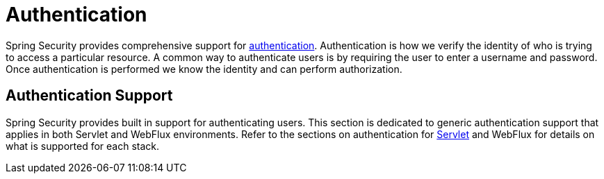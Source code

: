 [[authentication]]
= Authentication

Spring Security provides comprehensive support for https://en.wikipedia.org/wiki/Authentication[authentication].
Authentication is how we verify the identity of who is trying to access a particular resource.
A common way to authenticate users is by requiring the user to enter a username and password.
Once authentication is performed we know the identity and can perform authorization.

== Authentication Support

Spring Security provides built in support for authenticating users.
This section is dedicated to generic authentication support that applies in both Servlet and WebFlux environments.
Refer to the sections on authentication for xref:servlet/authentication/index.adoc#servlet-authentication[Servlet] and WebFlux for details on what is supported for each stack.
